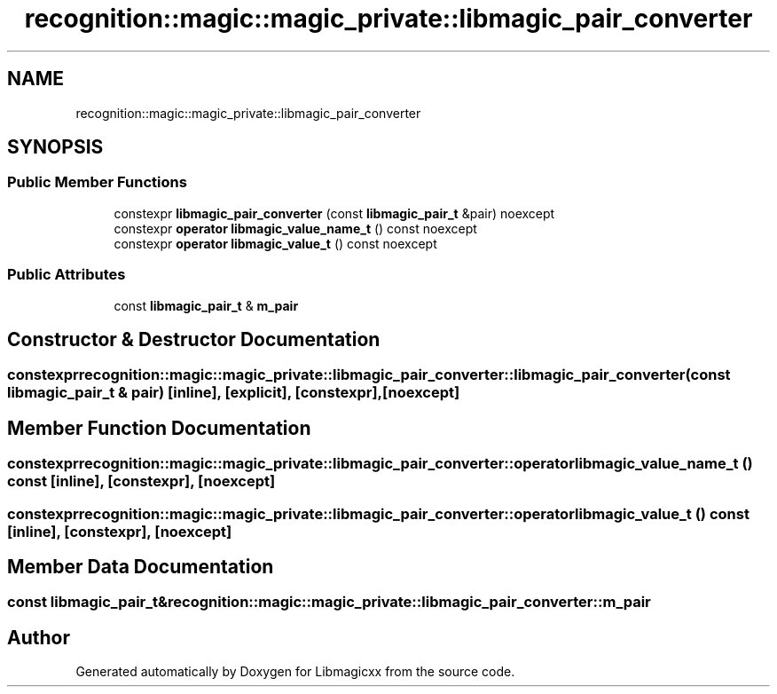 .TH "recognition::magic::magic_private::libmagic_pair_converter" 3 "Sun Jun 23 2024 16:05:03" "Version v5.1.0" "Libmagicxx" \" -*- nroff -*-
.ad l
.nh
.SH NAME
recognition::magic::magic_private::libmagic_pair_converter
.SH SYNOPSIS
.br
.PP
.SS "Public Member Functions"

.in +1c
.ti -1c
.RI "constexpr \fBlibmagic_pair_converter\fP (const \fBlibmagic_pair_t\fP &pair) noexcept"
.br
.ti -1c
.RI "constexpr \fBoperator libmagic_value_name_t\fP () const noexcept"
.br
.ti -1c
.RI "constexpr \fBoperator libmagic_value_t\fP () const noexcept"
.br
.in -1c
.SS "Public Attributes"

.in +1c
.ti -1c
.RI "const \fBlibmagic_pair_t\fP & \fBm_pair\fP"
.br
.in -1c
.SH "Constructor & Destructor Documentation"
.PP 
.SS "constexpr recognition::magic::magic_private::libmagic_pair_converter::libmagic_pair_converter (const \fBlibmagic_pair_t\fP & pair)\fR [inline]\fP, \fR [explicit]\fP, \fR [constexpr]\fP, \fR [noexcept]\fP"

.SH "Member Function Documentation"
.PP 
.SS "constexpr recognition::magic::magic_private::libmagic_pair_converter::operator \fBlibmagic_value_name_t\fP () const\fR [inline]\fP, \fR [constexpr]\fP, \fR [noexcept]\fP"

.SS "constexpr recognition::magic::magic_private::libmagic_pair_converter::operator \fBlibmagic_value_t\fP () const\fR [inline]\fP, \fR [constexpr]\fP, \fR [noexcept]\fP"

.SH "Member Data Documentation"
.PP 
.SS "const \fBlibmagic_pair_t\fP& recognition::magic::magic_private::libmagic_pair_converter::m_pair"


.SH "Author"
.PP 
Generated automatically by Doxygen for Libmagicxx from the source code\&.
